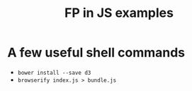 #+title:FP in JS examples

* A few useful shell commands

- ~bower install --save d3~
- ~browserify index.js > bundle.js~
